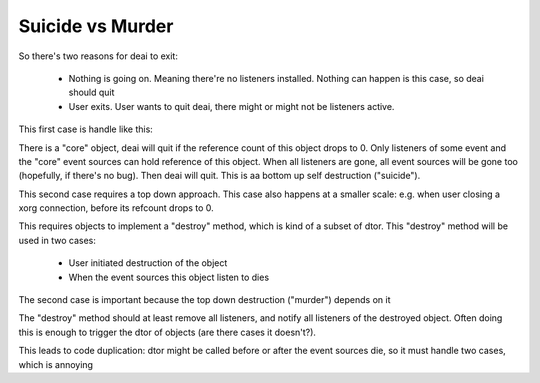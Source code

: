 =================
Suicide vs Murder
=================


So there's two reasons for deai to exit:

  * Nothing is going on. Meaning there're no listeners installed. Nothing can happen is this case, so deai should quit

  * User exits. User wants to quit deai, there might or might not be listeners active.

This first case is handle like this:

There is a "core" object, deai will quit if the reference count of this object drops to 0. Only listeners of some event and the "core" event sources can hold reference of this object. When all listeners are gone, all event sources will be gone too (hopefully, if there's no bug). Then deai will quit. This is aa bottom up self destruction ("suicide").

This second case requires a top down approach. This case also happens at a smaller scale: e.g. when user closing a xorg connection, before its refcount drops to 0.

This requires objects to implement a "destroy" method, which is kind of a subset of dtor. This "destroy" method will be used in two cases:

  * User initiated destruction of the object

  * When the event sources this object listen to dies

The second case is important because the top down destruction ("murder") depends on it

The "destroy" method should at least remove all listeners, and notify all listeners of the destroyed object. Often doing this is enough to trigger the dtor of objects (are there cases it doesn't?).

This leads to code duplication: dtor might be called before or after the event sources die, so it must handle two cases, which is annoying

.. Not relevant? :
   Because a defuct object still needs to serve method calls, those method calls needs to handle a defuct object properly, and return errors when approperiate. 
   It might be a good idea to just remove all members from a defuct object.


